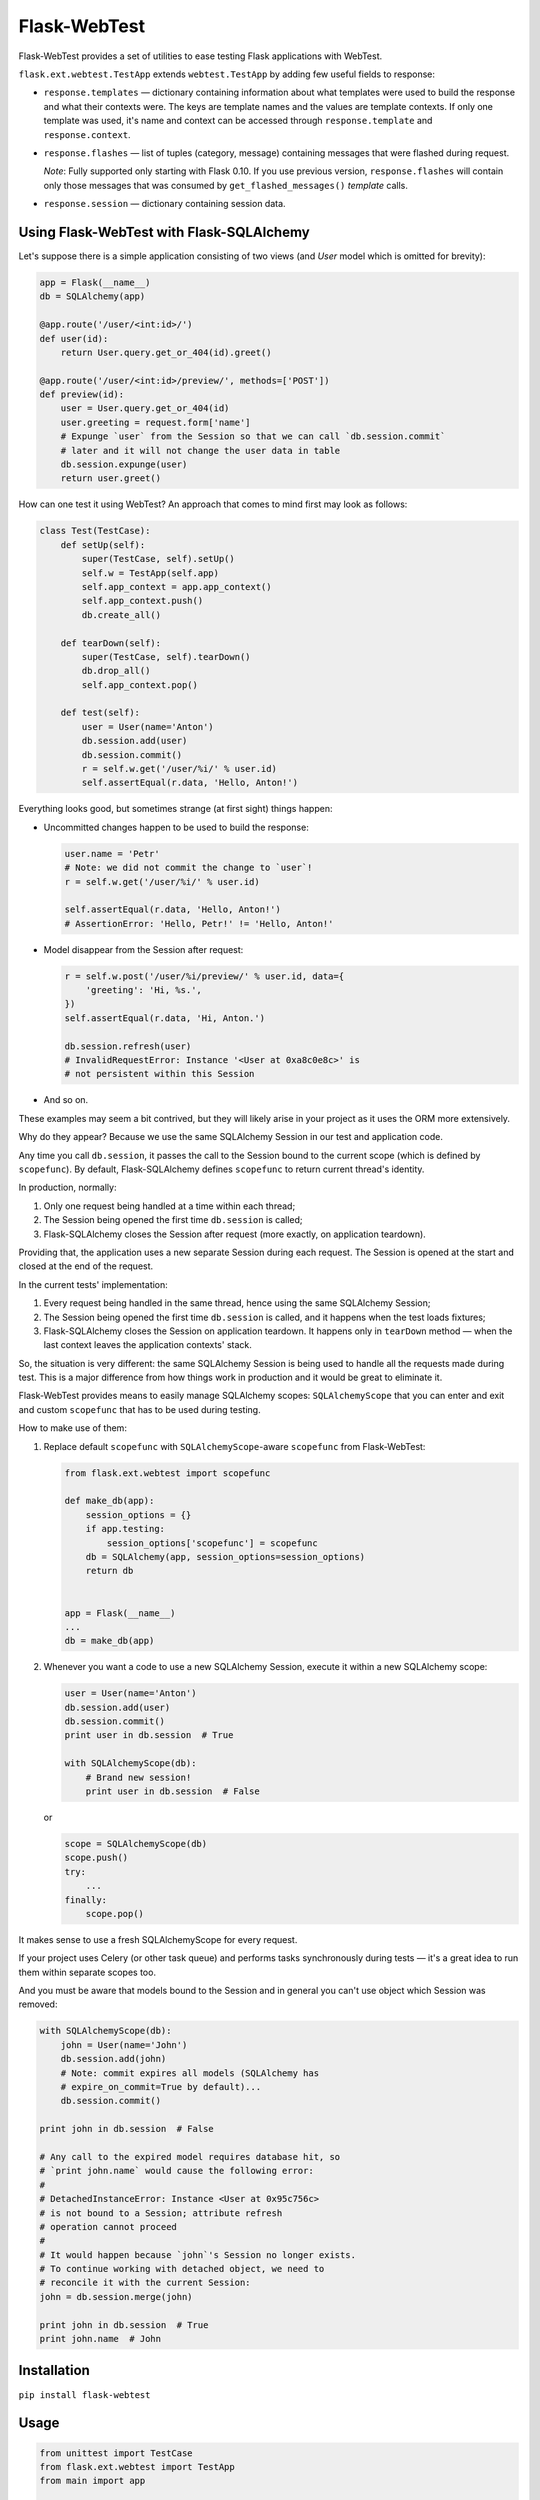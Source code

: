Flask-WebTest
=============

Flask-WebTest provides a set of utilities to ease testing Flask applications with WebTest.

``flask.ext.webtest.TestApp`` extends ``webtest.TestApp`` by adding few useful fields to response:

* ``response.templates`` ― dictionary containing information about what templates were used to build the response and what their contexts were. The keys are template names and the values are template contexts.  
  If only one template was used, it's name and context can be accessed through ``response.template`` and ``response.context``.

* ``response.flashes`` ― list of tuples (category, message) containing messages that were flashed during request.

  *Note*:  
  Fully supported only starting with Flask 0.10.  
  If you use previous version, ``response.flashes`` will contain only those messages that was consumed by ``get_flashed_messages()`` *template* calls.

* ``response.session`` ― dictionary containing session data.

Using Flask-WebTest with Flask-SQLAlchemy
-----------------------------------------

Let's suppose there is a simple application consisting of two views (and `User` model which
is omitted for brevity):

.. code:: python

    app = Flask(__name__)
    db = SQLAlchemy(app)
    
    @app.route('/user/<int:id>/')
    def user(id):
        return User.query.get_or_404(id).greet()
    
    @app.route('/user/<int:id>/preview/', methods=['POST'])
    def preview(id):
        user = User.query.get_or_404(id)
        user.greeting = request.form['name']
        # Expunge `user` from the Session so that we can call `db.session.commit`
        # later and it will not change the user data in table
        db.session.expunge(user)
        return user.greet()

How can one test it using WebTest?
An approach that comes to mind first may look as follows:

.. code:: python

    class Test(TestCase):
        def setUp(self):
            super(TestCase, self).setUp()
            self.w = TestApp(self.app)
            self.app_context = app.app_context()
            self.app_context.push()
            db.create_all()
    
        def tearDown(self):
            super(TestCase, self).tearDown()
            db.drop_all()
            self.app_context.pop()
    
        def test(self):
            user = User(name='Anton')
            db.session.add(user)
            db.session.commit()
            r = self.w.get('/user/%i/' % user.id)
            self.assertEqual(r.data, 'Hello, Anton!')

Everything looks good, but sometimes strange (at first sight) things happen:

* Uncommitted changes happen to be used to build the response:

  .. code:: python

      user.name = 'Petr'
      # Note: we did not commit the change to `user`!
      r = self.w.get('/user/%i/' % user.id)
        
      self.assertEqual(r.data, 'Hello, Anton!')
      # AssertionError: 'Hello, Petr!' != 'Hello, Anton!'

* Model disappear from the Session after request:

  .. code:: python

      r = self.w.post('/user/%i/preview/' % user.id, data={
          'greeting': 'Hi, %s.',    
      })
      self.assertEqual(r.data, 'Hi, Anton.')

      db.session.refresh(user)
      # InvalidRequestError: Instance '<User at 0xa8c0e8c>' is 
      # not persistent within this Session

* And so on.

These examples may seem a bit contrived, but they will likely arise in your project as it
uses the ORM more extensively.

Why do they appear? Because we use the same SQLAlchemy Session in our test and application code.

Any time you call ``db.session``, it passes the call to the Session
bound to the current scope (which is defined by ``scopefunc``).
By default, Flask-SQLAlchemy defines ``scopefunc`` to return current thread's identity.

In production, normally:

1. Only one request being handled at a time within each thread;
2. The Session being opened the first time ``db.session`` is called;
3. Flask-SQLAlchemy closes the Session after request (more exactly,
   on application teardown).

Providing that, the application uses a new separate Session during each request.
The Session is opened at the start and closed at the end of the request.

In the current tests' implementation:

1. Every request being handled in the same thread, hence using the same SQLAlchemy Session;
2. The Session being opened the first time ``db.session`` is called, and it happens
   when the test loads fixtures;
3. Flask-SQLAlchemy closes the Session on application teardown. It happens
   only in ``tearDown`` method ― when the last context leaves the
   application contexts' stack.

So, the situation is very different: the same SQLAlchemy Session is being used
to handle all the requests made during test. This is a major difference from
how things work in production and it would be great to eliminate it.

Flask-WebTest provides means to easily manage SQLAlchemy scopes:
``SQLAlchemyScope`` that you can enter and exit and custom ``scopefunc``
that has to be used during testing.

How to make use of them:

1. Replace default ``scopefunc`` with ``SQLAlchemyScope``-aware ``scopefunc`` from Flask-WebTest:
    
   .. code:: python

      from flask.ext.webtest import scopefunc
        
      def make_db(app):
          session_options = {}
          if app.testing:
              session_options['scopefunc'] = scopefunc
          db = SQLAlchemy(app, session_options=session_options)
          return db
        
        
      app = Flask(__name__)
      ...
      db = make_db(app)

2. Whenever you want a code to use a new SQLAlchemy Session, execute it within a new SQLAlchemy scope:

   .. code:: python

      user = User(name='Anton')
      db.session.add(user)
      db.session.commit()
      print user in db.session  # True
        
      with SQLAlchemyScope(db):
          # Brand new session!
          print user in db.session  # False 
   or
   
   .. code:: python

      scope = SQLAlchemyScope(db)
      scope.push()
      try:
          ...    
      finally:
          scope.pop()

It makes sense to use a fresh SQLAlchemyScope for every request.

If your project uses Celery (or other task queue) and
performs tasks synchronously during tests ― it's a great idea
to run them within separate scopes too.

And you must be aware that models bound to the Session and
in general you can't use object which Session was removed:

.. code:: python

    with SQLAlchemyScope(db):
        john = User(name='John')
        db.session.add(john)
        # Note: commit expires all models (SQLAlchemy has
        # expire_on_commit=True by default)...
        db.session.commit()

    print john in db.session  # False
    
    # Any call to the expired model requires database hit, so
    # `print john.name` would cause the following error:
    #
    # DetachedInstanceError: Instance <User at 0x95c756c>
    # is not bound to a Session; attribute refresh
    # operation cannot proceed
    #
    # It would happen because `john`'s Session no longer exists.
    # To continue working with detached object, we need to
    # reconcile it with the current Session:
    john = db.session.merge(john)
    
    print john in db.session  # True
    print john.name  # John

Installation
------------

``pip install flask-webtest``

Usage
-----

.. code:: python

    from unittest import TestCase
    from flask.ext.webtest import TestApp
    from main import app


    class ExampleTest(TestCase):
        def setUp(self):
            self.app = app
            self.w = TestApp(self.app)  # Or self.app.wsgi_app

        def test(self):
            r = self.w.get('/')
            self.assertFalse(r.flashes)
            self.assertEqual(r.context['text'], 'Hello!')
            self.assertEqual(r.template, 'template.html')
            self.assertNotIn('user_id', r.session)
